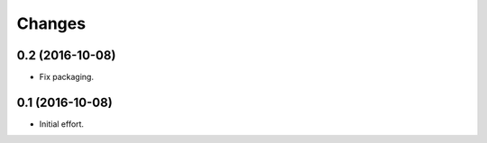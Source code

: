 .. -*- coding: utf-8 -*-

Changes
=======

0.2 (2016-10-08)
~~~~~~~~~~~~~~~~

- Fix packaging.

0.1 (2016-10-08)
~~~~~~~~~~~~~~~~

- Initial effort.
